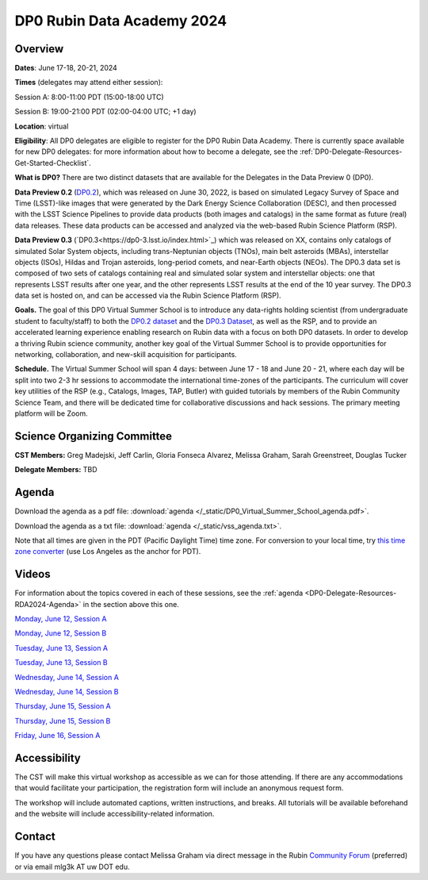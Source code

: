 ###########################
DP0 Rubin Data Academy 2024
###########################

.. Review the README on instructions to contribute.
.. Review the style guide to keep a consistent approach to the documentation.
.. Static objects, such as figures, should be stored in the _static directory. Review the _static/README on instructions to contribute.
.. Do not remove the comments that describe each section. They are included to provide guidance to contributors.
.. Do not remove other content provided in the templates, such as a section. Instead, comment out the content and include comments to explain the situation. For example:
	- If a section within the template is not needed, comment out the section title and label reference. Do not delete the expected section title, reference or related comments provided from the template.
    - If a file cannot include a title (surrounded by ampersands (#)), comment out the title from the template and include a comment explaining why this is implemented (in addition to applying the ``title`` directive).
.. This is the label that can be used for cross referencing this file.
.. Recommended title label format is "Directory Name"-"Title Name" -- Spaces should be replaced by hyphens.
.. _DP0-Delegate-Resources-RDA2024:
.. Each section should include a label for cross referencing to a given area.
.. Recommended format for all labels is "Title Name"-"Section Name" -- Spaces should be replaced by hyphens.
.. To reference a label that isn't associated with an reST object such as a title or figure, you must include the link and explicit title using the syntax :ref:`link text <label-name>`.
.. A warning will alert you of identical labels during the linkcheck process.

.. This section should provide a brief, top-level description of the page.



.. _DP0-Delegate-Resources-RDA2024-overview:

========
Overview
========

**Dates**: June 17-18, 20-21, 2024

**Times** (delegates may attend either session):

Session A: 8:00-11:00 PDT (15:00-18:00 UTC)

Session B: 19:00-21:00 PDT (02:00-04:00 UTC; +1 day)

**Location**: virtual

**Eligibility**: All DP0 delegates are eligible to register for the DP0 Rubin Data Academy.
There is currently space available for new DP0 delegates:
for more information about how to become a delegate, see the :ref:`DP0-Delegate-Resources-Get-Started-Checklist`.

**What is DP0?**
There are two distinct datasets that are available for the Delegates in the Data Preview 0 (DP0).  

**Data Preview 0.2** (`DP0.2 <https://dp0-2.lsst.io>`_), which was released on June 30, 2022, is based on simulated
Legacy Survey of Space and Time (LSST)-like images that were generated by the Dark Energy Science Collaboration (DESC),
and then processed with the LSST Science Pipelines to provide data products (both images and catalogs) 
in the same format as future (real) data releases.  These data products can be accessed and analyzed 
via the web-based Rubin Science Platform (RSP).  

**Data Preview 0.3** (`DP0.3<https://dp0-3.lsst.io/index.html>`_) 
which was released on XX, contains only 
catalogs of simulated Solar System objects, including trans-Neptunian objects (TNOs), main belt asteroids (MBAs), 
interstellar objects (ISOs), Hildas and Trojan asteroids, long-period comets, and near-Earth objects (NEOs).  
The DP0.3 data set is composed of two sets of catalogs containing real 
and simulated solar system and interstellar objects: one that represents LSST results after one year, and the other 
represents LSST results at the end of the 10 year survey. The DP0.3 data set is hosted on, and 
can be accessed via the Rubin Science Platform (RSP).  

**Goals.**
The goal of this DP0 Virtual Summer School is to introduce any data-rights holding scientist
(from undergraduate student to faculty/staff) to both the `DP0.2 dataset <https://dp0-2.lsst.io/data-products-dp0-2/index.html#the-desc-dc2-data-set>`_ 
and the `DP0.3 Dataset <https://dp0-3.lsst.io/data-products-dp0-3/>`_, 
as well as the RSP, and to provide an accelerated learning experience enabling research on Rubin data with a focus on both DP0 datasets.
In order to develop a thriving Rubin science community, another key goal of the Virtual Summer School is to provide opportunities
for networking, collaboration, and new-skill acquisition for participants.

**Schedule.**
The Virtual Summer School will span 4 days: between June 17 - 18 and June 20 - 21, where each day will be split into two 2-3 hr sessions to
accommodate the international time-zones of the participants.
The curriculum will cover key utilities of the RSP (e.g., Catalogs, Images, TAP, Butler) with guided tutorials by members of the
Rubin Community Science Team, and there will be dedicated time for collaborative discussions and hack sessions.
The primary meeting platform will be Zoom.

.. _DP0-Delegate-Resources-RDA2024-Registration:

.. =================
.. Registration form
.. =================

.. Registration is closed, as the Summer School has already taken place.

.. _DP0-Delegate-Resources-RDA2024-SOC:

============================
Science Organizing Committee
============================

**CST Members:** Greg Madejski, Jeff Carlin, Gloria Fonseca Alvarez, Melissa Graham, Sarah Greenstreet, Douglas Tucker

**Delegate Members:** TBD



.. _DP0-Delegate-Resources-RDA2024-Agenda:

======
Agenda
======

.. raw:: html

    <iframe height="800" width="100%" frameborder="0" scrolling="no" src="https://docs.google.com/spreadsheets/d/e/2PACX-1vSjY-QNzC4MBiYcBjvqFiNK0PM9j_DqnL6jB56FcTB4YYHtdWckIW-IHlw2IrQ0sf01d1qQHxr7Ljj2/pubhtml?gid=1347880957&amp;single=true&amp;widget=true&amp;headers=false"></iframe>

Download the agenda as a pdf file: :download:`agenda </_static/DP0_Virtual_Summer_School_agenda.pdf>`.

Download the agenda as a txt file: :download:`agenda </_static/vss_agenda.txt>`.

Note that all times are given in the PDT (Pacific Daylight Time) time zone.
For conversion to your local time, try `this time zone converter <https://www.timeanddate.com/worldclock/converter.html>`__ (use Los Angeles as the anchor for PDT).


.. _DP0-Delegate-Resources-RDA2024-Videos:

======
Videos
======

For information about the topics covered in each of these sessions, see the :ref:`agenda <DP0-Delegate-Resources-RDA2024-Agenda>` in the section above this one.

`Monday, June 12, Session A <https://youtu.be/ndNwbC1LADA>`__

`Monday, June 12, Session B <https://youtu.be/IAx74kMrC0E>`__

`Tuesday, June 13, Session A <https://youtu.be/4bge8CN5Ojg>`__

`Tuesday, June 13, Session B <https://youtu.be/R2QbRmqsiEw>`__

`Wednesday, June 14, Session A <https://youtu.be/dnXPTfybf0w>`__

`Wednesday, June 14, Session B <https://youtu.be/tuGrMPvFp-Y>`__

`Thursday, June 15, Session A <https://youtu.be/FrtXr3RGuKk>`__

`Thursday, June 15, Session B <https://youtu.be/pycrXcNij8M>`__

`Friday, June 16, Session A <https://youtu.be/26eqXwZp_64>`__


=============
Accessibility
=============

The CST will make this virtual workshop as accessible as we can for those attending. If there are any accommodations that would facilitate your participation, the registration form will include an anonymous request form.

The workshop will include automated captions, written instructions, and breaks.
All tutorials will be available beforehand and the website will include accessibility-related information.


.. _DP0-Delegate-Resources-RDA2024-Contact:

=======
Contact
=======

If you have any questions please contact Melissa Graham via direct message in the Rubin `Community Forum <https://community.lsst.org>`_ (preferred) or via email mlg3k AT uw DOT edu.
